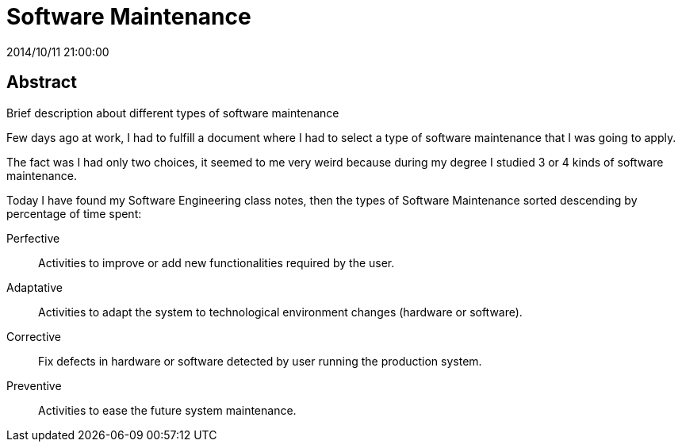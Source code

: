 = Software Maintenance
2014/10/11 21:00:00
:keywords: Software Engineering, Software Maintenance

:toc:

[abstract]
== Abstract
Brief description about different types of software maintenance

Few days ago at work, I had to fulfill a document where I had to select a type of software maintenance that I was going to apply.

The fact was I had only two choices, it seemed to me very weird because during my degree I studied 3 or 4 kinds of software maintenance.

Today I have found my Software Engineering class notes, then the types of Software Maintenance sorted descending by percentage of time spent:

Perfective::
  Activities to improve or add new functionalities required by the user.
Adaptative::
  Activities to adapt the system to technological environment changes (hardware or software).
Corrective::
  Fix defects in hardware or software detected by user running the production system.
Preventive::
  Activities to ease the future system maintenance.
